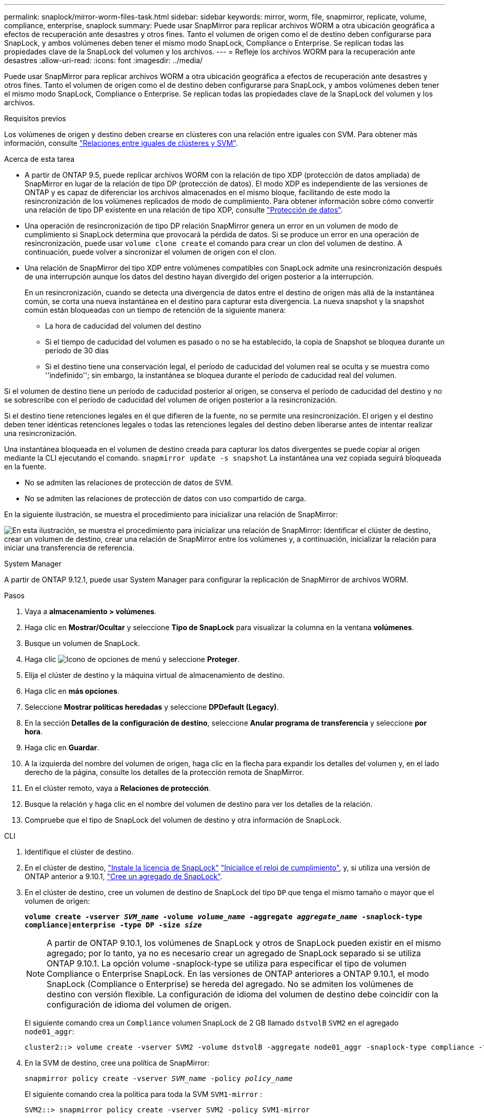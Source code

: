 ---
permalink: snaplock/mirror-worm-files-task.html 
sidebar: sidebar 
keywords: mirror, worm, file, snapmirror, replicate, volume, compliance, enterprise, snaplock 
summary: Puede usar SnapMirror para replicar archivos WORM a otra ubicación geográfica a efectos de recuperación ante desastres y otros fines. Tanto el volumen de origen como el de destino deben configurarse para SnapLock, y ambos volúmenes deben tener el mismo modo SnapLock, Compliance o Enterprise. Se replican todas las propiedades clave de la SnapLock del volumen y los archivos. 
---
= Refleje los archivos WORM para la recuperación ante desastres
:allow-uri-read: 
:icons: font
:imagesdir: ../media/


[role="lead"]
Puede usar SnapMirror para replicar archivos WORM a otra ubicación geográfica a efectos de recuperación ante desastres y otros fines. Tanto el volumen de origen como el de destino deben configurarse para SnapLock, y ambos volúmenes deben tener el mismo modo SnapLock, Compliance o Enterprise. Se replican todas las propiedades clave de la SnapLock del volumen y los archivos.

.Requisitos previos
Los volúmenes de origen y destino deben crearse en clústeres con una relación entre iguales con SVM. Para obtener más información, consulte https://docs.netapp.com/us-en/ontap-system-manager-classic/peering/index.html["Relaciones entre iguales de clústeres y SVM"^].

.Acerca de esta tarea
* A partir de ONTAP 9.5, puede replicar archivos WORM con la relación de tipo XDP (protección de datos ampliada) de SnapMirror en lugar de la relación de tipo DP (protección de datos). El modo XDP es independiente de las versiones de ONTAP y es capaz de diferenciar los archivos almacenados en el mismo bloque, facilitando de este modo la resincronización de los volúmenes replicados de modo de cumplimiento. Para obtener información sobre cómo convertir una relación de tipo DP existente en una relación de tipo XDP, consulte link:../data-protection/index.html["Protección de datos"].
* Una operación de resincronización de tipo DP relación SnapMirror genera un error en un volumen de modo de cumplimiento si SnapLock determina que provocará la pérdida de datos. Si se produce un error en una operación de resincronización, puede usar `volume clone create` el comando para crear un clon del volumen de destino. A continuación, puede volver a sincronizar el volumen de origen con el clon.
* Una relación de SnapMirror del tipo XDP entre volúmenes compatibles con SnapLock admite una resincronización después de una interrupción aunque los datos del destino hayan divergido del origen posterior a la interrupción.
+
En un resincronización, cuando se detecta una divergencia de datos entre el destino de origen más allá de la instantánea común, se corta una nueva instantánea en el destino para capturar esta divergencia. La nueva snapshot y la snapshot común están bloqueadas con un tiempo de retención de la siguiente manera:

+
** La hora de caducidad del volumen del destino
** Si el tiempo de caducidad del volumen es pasado o no se ha establecido, la copia de Snapshot se bloquea durante un período de 30 días
** Si el destino tiene una conservación legal, el período de caducidad del volumen real se oculta y se muestra como ''indefinido''; sin embargo, la instantánea se bloquea durante el período de caducidad real del volumen.




Si el volumen de destino tiene un período de caducidad posterior al origen, se conserva el período de caducidad del destino y no se sobrescribe con el período de caducidad del volumen de origen posterior a la resincronización.

Si el destino tiene retenciones legales en él que difieren de la fuente, no se permite una resincronización. El origen y el destino deben tener idénticas retenciones legales o todas las retenciones legales del destino deben liberarse antes de intentar realizar una resincronización.

Una instantánea bloqueada en el volumen de destino creada para capturar los datos divergentes se puede copiar al origen mediante la CLI ejecutando el comando. `snapmirror update -s snapshot` La instantánea una vez copiada seguirá bloqueada en la fuente.

* No se admiten las relaciones de protección de datos de SVM.
* No se admiten las relaciones de protección de datos con uso compartido de carga.


En la siguiente ilustración, se muestra el procedimiento para inicializar una relación de SnapMirror:

image:snapmirror_steps_clustered.png["En esta ilustración, se muestra el procedimiento para inicializar una relación de SnapMirror: Identificar el clúster de destino, crear un volumen de destino, crear una relación de SnapMirror entre los volúmenes y, a continuación, inicializar la relación para iniciar una transferencia de referencia."]

[role="tabbed-block"]
====
.System Manager
--
A partir de ONTAP 9.12.1, puede usar System Manager para configurar la replicación de SnapMirror de archivos WORM.

.Pasos
. Vaya a *almacenamiento > volúmenes*.
. Haga clic en *Mostrar/Ocultar* y seleccione *Tipo de SnapLock* para visualizar la columna en la ventana *volúmenes*.
. Busque un volumen de SnapLock.
. Haga clic image:icon_kabob.gif["Icono de opciones de menú"] y seleccione *Proteger*.
. Elija el clúster de destino y la máquina virtual de almacenamiento de destino.
. Haga clic en *más opciones*.
. Seleccione *Mostrar políticas heredadas* y seleccione *DPDefault (Legacy)*.
. En la sección *Detalles de la configuración de destino*, seleccione *Anular programa de transferencia* y seleccione *por hora*.
. Haga clic en *Guardar*.
. A la izquierda del nombre del volumen de origen, haga clic en la flecha para expandir los detalles del volumen y, en el lado derecho de la página, consulte los detalles de la protección remota de SnapMirror.
. En el clúster remoto, vaya a *Relaciones de protección*.
. Busque la relación y haga clic en el nombre del volumen de destino para ver los detalles de la relación.
. Compruebe que el tipo de SnapLock del volumen de destino y otra información de SnapLock.


--
.CLI
--
. Identifique el clúster de destino.
. En el clúster de destino, link:../system-admin/install-license-task.html["Instale la licencia de SnapLock"] link:../snaplock/initialize-complianceclock-task.html["Inicialice el reloj de cumplimiento"], y, si utiliza una versión de ONTAP anterior a 9.10.1, link:../snaplock/create-snaplock-aggregate-task.html["Cree un agregado de SnapLock"].
. En el clúster de destino, cree un volumen de destino de SnapLock del tipo `DP` que tenga el mismo tamaño o mayor que el volumen de origen:
+
`*volume create -vserver _SVM_name_ -volume _volume_name_ -aggregate _aggregate_name_ -snaplock-type compliance|enterprise -type DP -size _size_*`

+

NOTE: A partir de ONTAP 9.10.1, los volúmenes de SnapLock y otros de SnapLock pueden existir en el mismo agregado; por lo tanto, ya no es necesario crear un agregado de SnapLock separado si se utiliza ONTAP 9.10.1. La opción volume -snaplock-type se utiliza para especificar el tipo de volumen Compliance o Enterprise SnapLock. En las versiones de ONTAP anteriores a ONTAP 9.10.1, el modo SnapLock (Compliance o Enterprise) se hereda del agregado. No se admiten los volúmenes de destino con versión flexible. La configuración de idioma del volumen de destino debe coincidir con la configuración de idioma del volumen de origen.

+
El siguiente comando crea un `Compliance` volumen SnapLock de 2 GB llamado `dstvolB` `SVM2` en el agregado `node01_aggr`:

+
[listing]
----
cluster2::> volume create -vserver SVM2 -volume dstvolB -aggregate node01_aggr -snaplock-type compliance -type DP -size 2GB
----
. En la SVM de destino, cree una política de SnapMirror:
+
`snapmirror policy create -vserver _SVM_name_ -policy _policy_name_`

+
El siguiente comando crea la política para toda la SVM `SVM1-mirror` :

+
[listing]
----
SVM2::> snapmirror policy create -vserver SVM2 -policy SVM1-mirror
----
. En la SVM de destino, cree una programación de SnapMirror:
+
`*job schedule cron create -name _schedule_name_ -dayofweek _day_of_week_ -hour _hour_ -minute _minute_*`

+
El siguiente comando crea una programación de SnapMirror llamada `weekendcron`:

+
[listing]
----
SVM2::> job schedule cron create -name weekendcron -dayofweek "Saturday, Sunday" -hour 3 -minute 0
----
. En la SVM de destino, cree una relación de SnapMirror:
+
`snapmirror create -source-path _source_path_ -destination-path _destination_path_ -type XDP|DP -policy _policy_name_ -schedule _schedule_name_`

+
El siguiente comando crea una relación de SnapMirror entre el volumen de origen `srcvolA` en `SVM1` y el volumen de destino `dstvolB` en `SVM2`, y asigna la política `SVM1-mirror` y la programación `weekendcron`:

+
[listing]
----
SVM2::> snapmirror create -source-path SVM1:srcvolA -destination-path SVM2:dstvolB -type XDP -policy SVM1-mirror -schedule weekendcron
----
+

NOTE: El tipo XDP está disponible en ONTAP 9.5 y posterior. Debe usar el tipo de DP en ONTAP 9.4 y versiones anteriores.

. En la SVM de destino, inicialice la relación de SnapMirror:
+
`snapmirror initialize -destination-path _destination_path_`

+
El proceso de inicialización realiza una _transferencia basal_ al volumen de destino. SnapMirror realiza una copia Snapshot del volumen de origen y, luego, transfiere la copia y todos los bloques de datos a los que hace referencia al volumen de destino. También transfiere todas las otras copias de Snapshot del volumen de origen al volumen de destino.

+
El siguiente comando inicializa la relación entre el volumen de origen `srcvolA` en `SVM1` y el volumen de destino en `dstvolB` `SVM2`:

+
[listing]
----
SVM2::> snapmirror initialize -destination-path SVM2:dstvolB
----


--
====
.Información relacionada
https://docs.netapp.com/us-en/ontap-system-manager-classic/peering/index.html["Relaciones entre iguales de clústeres y SVM"^]

https://docs.netapp.com/us-en/ontap-system-manager-classic/volume-disaster-prep/index.html["Preparación para la recuperación ante desastres de volúmenes"]

link:../data-protection/index.html["Protección de datos"]

